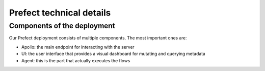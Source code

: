 Prefect technical details
=========================

Components of the deployment
----------------------------

Our Prefect deployment consists of multiple components. The most important ones are:

- Apollo: the main endpoint for interacting with the server
- UI: the user interface that provides a visual dashboard for mutating and querying metadata
- Agent: this is the part that actually executes the flows
